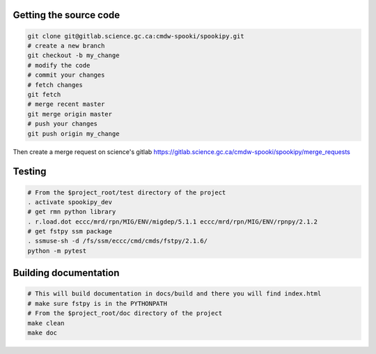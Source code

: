 Getting the source code
-----------------------

.. code:: bash

    git clone git@gitlab.science.gc.ca:cmdw-spooki/spookipy.git
    # create a new branch
    git checkout -b my_change
    # modify the code
    # commit your changes
    # fetch changes
    git fetch
    # merge recent master
    git merge origin master
    # push your changes
    git push origin my_change

Then create a merge request on science's gitlab
https://gitlab.science.gc.ca/cmdw-spooki/spookipy/merge_requests

Testing
-------

.. code:: bash

    # From the $project_root/test directory of the project
    . activate spookipy_dev
    # get rmn python library
    . r.load.dot eccc/mrd/rpn/MIG/ENV/migdep/5.1.1 eccc/mrd/rpn/MIG/ENV/rpnpy/2.1.2
    # get fstpy ssm package
    . ssmuse-sh -d /fs/ssm/eccc/cmd/cmds/fstpy/2.1.6/
    python -m pytest

Building documentation
----------------------

.. code:: bash

    # This will build documentation in docs/build and there you will find index.html
    # make sure fstpy is in the PYTHONPATH
    # From the $project_root/doc directory of the project
    make clean
    make doc
